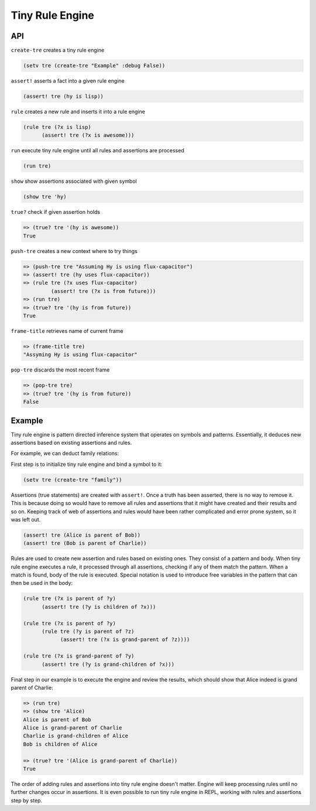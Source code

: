 Tiny Rule Engine
================

API
---

``create-tre`` creates a tiny rule engine

.. code:: hy

   (setv tre (create-tre "Example" :debug False))

``assert!`` asserts a fact into a given rule engine

.. code:: hy

   (assert! tre (hy is lisp))

``rule`` creates a new rule and inserts it into a rule engine

.. code:: hy

   (rule tre (?x is lisp)
         (assert! tre (?x is awesome)))

``run`` execute tiny rule engine until all rules and assertions are processed

.. code:: hy

   (run tre)

``show`` show assertions associated with given symbol

.. code:: hy

   (show tre 'hy)

``true?`` check if given assertion holds

.. code:: hy

   => (true? tre '(hy is awesome))
   True

``push-tre`` creates a new context where to try things

.. code:: hy

   => (push-tre tre "Assuming Hy is using flux-capacitor")
   => (assert! tre (hy uses flux-capacitor))
   => (rule tre (?x uses flux-capacitor)
            (assert! tre (?x is from future)))
   => (run tre)
   => (true? tre '(hy is from future))
   True

``frame-title`` retrieves name of current frame

.. code:: hy

   => (frame-title tre)
   "Assyming Hy is using flux-capacitor"

``pop-tre`` discards the most recent frame

.. code:: hy

   => (pop-tre tre)
   => (true? tre '(hy is from future))
   False

Example
-------

Tiny rule engine is pattern directed inference system that operates on symbols
and patterns. Essentially, it deduces new assertions based on existing
assertions and rules.

For example, we can deduct family relations:

First step is to initialize tiny rule engine and bind a symbol to it:

.. code:: hy

   (setv tre (create-tre "family"))

Assertions (true statements) are created with ``assert!``. Once a truth has been
asserted, there is no way to remove it. This is because doing so would have to
remove all rules and assertions that it might have created and their results and
so on. Keeping track of web of assertions and rules would have been rather
complicated and error prone system, so it was left out.

.. code:: hy

   (assert! tre (Alice is parent of Bob))
   (assert! tre (Bob is parent of Charlie))

Rules are used to create new assertion and rules based on existing ones. They
consist of a pattern and body. When tiny rule engine executes a rule, it
processed through all assertions, checking if any of them match the pattern.
When a match is found, body of the rule is executed. Special notation is used
to introduce free variables in the pattern that can then be used in the
body:

.. code:: hy

   (rule tre (?x is parent of ?y)
         (assert! tre (?y is children of ?x)))

   (rule tre (?x is parent of ?y)
         (rule tre (?y is parent of ?z)
               (assert! tre (?x is grand-parent of ?z))))

   (rule tre (?x is grand-parent of ?y)
         (assert! tre (?y is grand-children of ?x)))

Final step in our example is to execute the engine and review the results,
which should show that Alice indeed is grand parent of Charlie:

.. code:: hy

   => (run tre)
   => (show tre 'Alice)
   Alice is parent of Bob
   Alice is grand-parent of Charlie
   Charlie is grand-children of Alice
   Bob is children of Alice

   => (true? tre '(Alice is grand-parent of Charlie))
   True

The order of adding rules and assertions into tiny rule engine doesn't matter.
Engine will keep processing rules until no further changes occur in assertions.
It is even possible to run tiny rule engine in REPL, working with rules and
assertions step by step.

